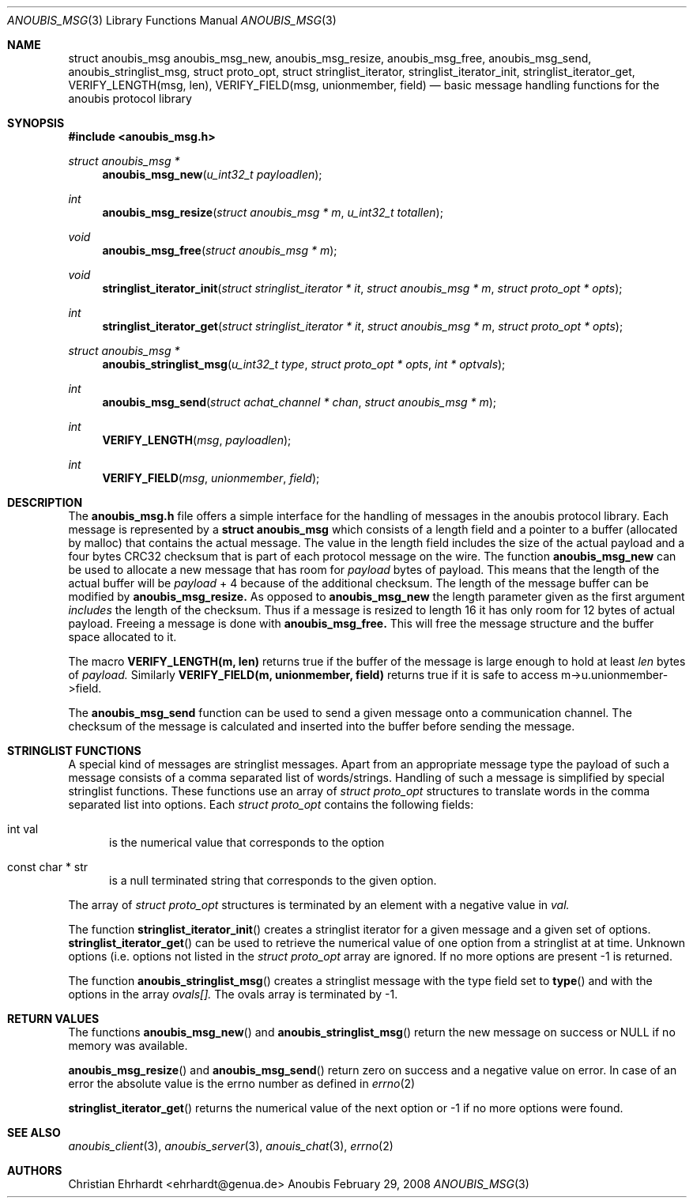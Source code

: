 .\"	$OpenBSD: mdoc.template,v 1.9 2004/07/02 10:36:57 jmc Exp $
.\"
.\" Copyright (c) 2007 GeNUA mbH <info@genua.de>
.\"
.\" All rights reserved.
.\"
.\" Redistribution and use in source and binary forms, with or without
.\" modification, are permitted provided that the following conditions
.\" are met:
.\" 1. Redistributions of source code must retain the above copyright
.\"    notice, this list of conditions and the following disclaimer.
.\" 2. Redistributions in binary form must reproduce the above copyright
.\"    notice, this list of conditions and the following disclaimer in the
.\"    documentation and/or other materials provided with the distribution.
.\"
.\" THIS SOFTWARE IS PROVIDED BY THE COPYRIGHT HOLDERS AND CONTRIBUTORS
.\" "AS IS" AND ANY EXPRESS OR IMPLIED WARRANTIES, INCLUDING, BUT NOT
.\" LIMITED TO, THE IMPLIED WARRANTIES OF MERCHANTABILITY AND FITNESS FOR
.\" A PARTICULAR PURPOSE ARE DISCLAIMED. IN NO EVENT SHALL THE COPYRIGHT
.\" OWNER OR CONTRIBUTORS BE LIABLE FOR ANY DIRECT, INDIRECT, INCIDENTAL,
.\" SPECIAL, EXEMPLARY, OR CONSEQUENTIAL DAMAGES (INCLUDING, BUT NOT LIMITED
.\" TO, PROCUREMENT OF SUBSTITUTE GOODS OR SERVICES; LOSS OF USE, DATA, OR
.\" PROFITS; OR BUSINESS INTERRUPTION) HOWEVER CAUSED AND ON ANY THEORY OF
.\" LIABILITY, WHETHER IN CONTRACT, STRICT LIABILITY, OR TORT (INCLUDING
.\" NEGLIGENCE OR OTHERWISE) ARISING IN ANY WAY OUT OF THE USE OF THIS
.\" SOFTWARE, EVEN IF ADVISED OF THE POSSIBILITY OF SUCH DAMAGE.
.\"
.Dd February 29, 2008
.Dt ANOUBIS_MSG 3
.Os Anoubis
.Sh NAME
.Nm struct anoubis_msg
.Nm anoubis_msg_new ,
.Nm anoubis_msg_resize ,
.Nm anoubis_msg_free ,
.Nm anoubis_msg_send ,
.Nm anoubis_stringlist_msg ,
.Nm struct proto_opt ,
.Nm struct stringlist_iterator ,
.Nm stringlist_iterator_init ,
.Nm stringlist_iterator_get ,
.Nm VERIFY_LENGTH(msg, len) , 
.Nm VERIFY_FIELD(msg, unionmember, field)
.Nd basic message handling functions for the anoubis protocol library
.Sh SYNOPSIS
.In anoubis_msg.h
.Ft "struct anoubis_msg *"
.Fn "anoubis_msg_new" "u_int32_t payloadlen"
.Ft "int"
.Fn "anoubis_msg_resize" "struct anoubis_msg * m" "u_int32_t totallen"
.Ft "void"
.Fn "anoubis_msg_free" "struct anoubis_msg * m"
.Ft "void"
.Fn "stringlist_iterator_init" "struct stringlist_iterator * it" "struct anoubis_msg * m" "struct proto_opt * opts"
.Ft "int"
.Fn stringlist_iterator_get "struct stringlist_iterator * it" "struct anoubis_msg * m" "struct proto_opt * opts"
.Ft "struct anoubis_msg *"
.Fn "anoubis_stringlist_msg" "u_int32_t type" "struct proto_opt * opts" "int * optvals"
.Ft "int"
.Fn "anoubis_msg_send" "struct achat_channel * chan" "struct anoubis_msg * m"
.Ft int
.Fn VERIFY_LENGTH msg payloadlen
.Ft int
.Fn VERIFY_FIELD msg unionmember field
.Sh DESCRIPTION
The
.Nm anoubis_msg.h
file offers a simple interface for the handling of messages in the anoubis
protocol library.
Each message is represented by a
.Nm struct anoubis_msg
which consists of a length field and a pointer to a buffer (allocated by
malloc) that contains the actual message.
The value in the length field includes the size of the actual payload and
a four bytes CRC32 checksum that is part of each protocol message on the wire.
The function 
.Nm anoubis_msg_new
can be used to allocate a new message that has room for
.Fa payload
bytes of payload.
This means that the length of the actual buffer will be
.Fa payload
+ 4 because of the additional checksum.
The length of the message buffer can be modified by
.Nm anoubis_msg_resize.
As opposed to
.Nm anoubis_msg_new
the length parameter given as the first argument
.Em includes
the length of the checksum.
Thus if a message is resized to length 16 it has only room for 12 bytes
of actual payload.
Freeing a message is done with
.Nm anoubis_msg_free.
This will free the message structure and the buffer space allocated to it.
.Pp
The macro
.Nm VERIFY_LENGTH(m, len)
returns true if the buffer of the message is large enough to hold at
least
.Fa len
bytes of
.Em payload.
Similarly 
.Nm VERIFY_FIELD(m, unionmember, field)
returns true if it is safe to access m->u.unionmember->field.
.Pp
The
.Nm anoubis_msg_send
function can be used to send a given message onto a communication channel.
The checksum of the message is calculated and inserted into the buffer
before sending the message.
.Pp
.Sh STRINGLIST FUNCTIONS
A special kind of messages are stringlist messages.
Apart from an appropriate message type the payload of such a message
consists of a comma separated list of words/strings.
Handling of such a message is simplified by special stringlist functions.
These functions use an array of
.Ft "struct proto_opt"
structures to translate words in the comma separated list into
options.
Each
.Ft "struct proto_opt"
contains the following fields:
.Bl -tag -width "MMM"
.It "int val"
is the numerical value that corresponds to the option
.It const char * str
is a null terminated string that corresponds to the given option.
.El
.Pp
The array of
.Ft "struct proto_opt"
structures is terminated by an element with a negative value in 
.Va val.
.Pp
The function
.Fn stringlist_iterator_init
creates a stringlist iterator for a given message and a given set of options.
.Fn stringlist_iterator_get
can be used to retrieve the numerical value of one option from a stringlist
at at time.
Unknown options (i.e. options not listed in the
.Ft "struct proto_opt"
array are ignored.
If no more options are present -1 is returned.
.Pp
The function
.Fn anoubis_stringlist_msg
creates a stringlist message with the type field set to
.Fn type
and with the options in the array
.Va ovals[].
The ovals array is terminated by -1.
.Sh RETURN VALUES
The functions
.Fn anoubis_msg_new
and
.Fn anoubis_stringlist_msg
return the new message on success or NULL if no memory was available.
.Pp
.Fn anoubis_msg_resize
and
.Fn anoubis_msg_send
return zero on success and a negative value on error.
In case of an error the absolute value is the errno number as defined in
.Xr errno 2
.Pp
.Fn stringlist_iterator_get
returns the numerical value of the next option or -1 if no more
options were found.
.Sh SEE ALSO
.Xr anoubis_client 3 ,
.Xr anoubis_server 3 ,
.Xr anouis_chat 3 ,
.Xr errno 2
.Sh AUTHORS
Christian Ehrhardt <ehrhardt@genua.de>
